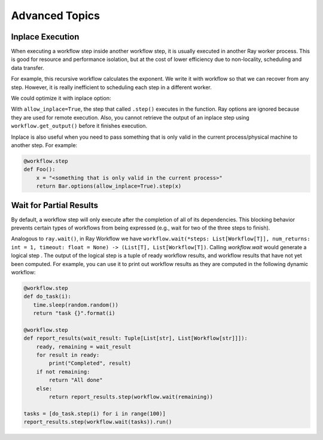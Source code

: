 Advanced Topics
===============

Inplace Execution
-----------------

When executing a workflow step inside another workflow step, it is usually executed in another Ray worker process. This is good for resource and performance isolation, but at the cost of lower efficiency due to non-locality, scheduling and data transfer.

For example, this recursive workflow calculates the exponent. We write it with workflow so that we can recover from any step. However, it is really inefficient to scheduling each step in a different worker.

.. code-block:: python
    :caption: Workflow without inplace execution:

    @workflow.step
    def exp_remote(k, n):
        if n == 0:
            return k
        return exp_remote.step(2 * k, n - 1)

We could optimize it with inplace option:

.. code-block:: python
    :caption: Workflow with inplace execution:

    def exp_inplace(k, n, worker_id=None):
        if n == 0:
            return k
        return exp_inplace.options(allow_inplace=True).step(
            2 * k, n - 1, worker_id)

With ``allow_inplace=True``, the step that called ``.step()`` executes in the function. Ray options are ignored because they are used for remote execution. Also, you cannot retrieve the output of an inplace step using ``workflow.get_output()`` before it finishes execution.

Inplace is also useful when you need to pass something that is only valid in the current process/physical machine to another step. For example:

.. code-block:: python

    @workflow.step
    def Foo():
        x = "<something that is only valid in the current process>"
        return Bar.options(allow_inplace=True).step(x)


Wait for Partial Results
------------------------

By default, a workflow step will only execute after the completion of all of its dependencies. This blocking behavior prevents certain types of workflows from being expressed (e.g., wait for two of the three steps to finish).

Analogous to ``ray.wait()``, in Ray Workflow we have ``workflow.wait(*steps: List[Workflow[T]], num_returns: int = 1, timeout: float = None) -> (List[T], List[Workflow[T])``. Calling `workflow.wait` would generate a logical step . The output of the logical step is a tuple of ready workflow results, and workflow results that have not yet been computed. For example, you can use it to print out workflow results as they are computed in the following dynamic workflow:

.. code-block:: python

    @workflow.step
    def do_task(i):
       time.sleep(random.random())
       return "task {}".format(i)

    @workflow.step
    def report_results(wait_result: Tuple[List[str], List[Workflow[str]]]):
        ready, remaining = wait_result
        for result in ready:
            print("Completed", result)
        if not remaining:
            return "All done"
        else:
            return report_results.step(workflow.wait(remaining))

    tasks = [do_task.step(i) for i in range(100)]
    report_results.step(workflow.wait(tasks)).run()
